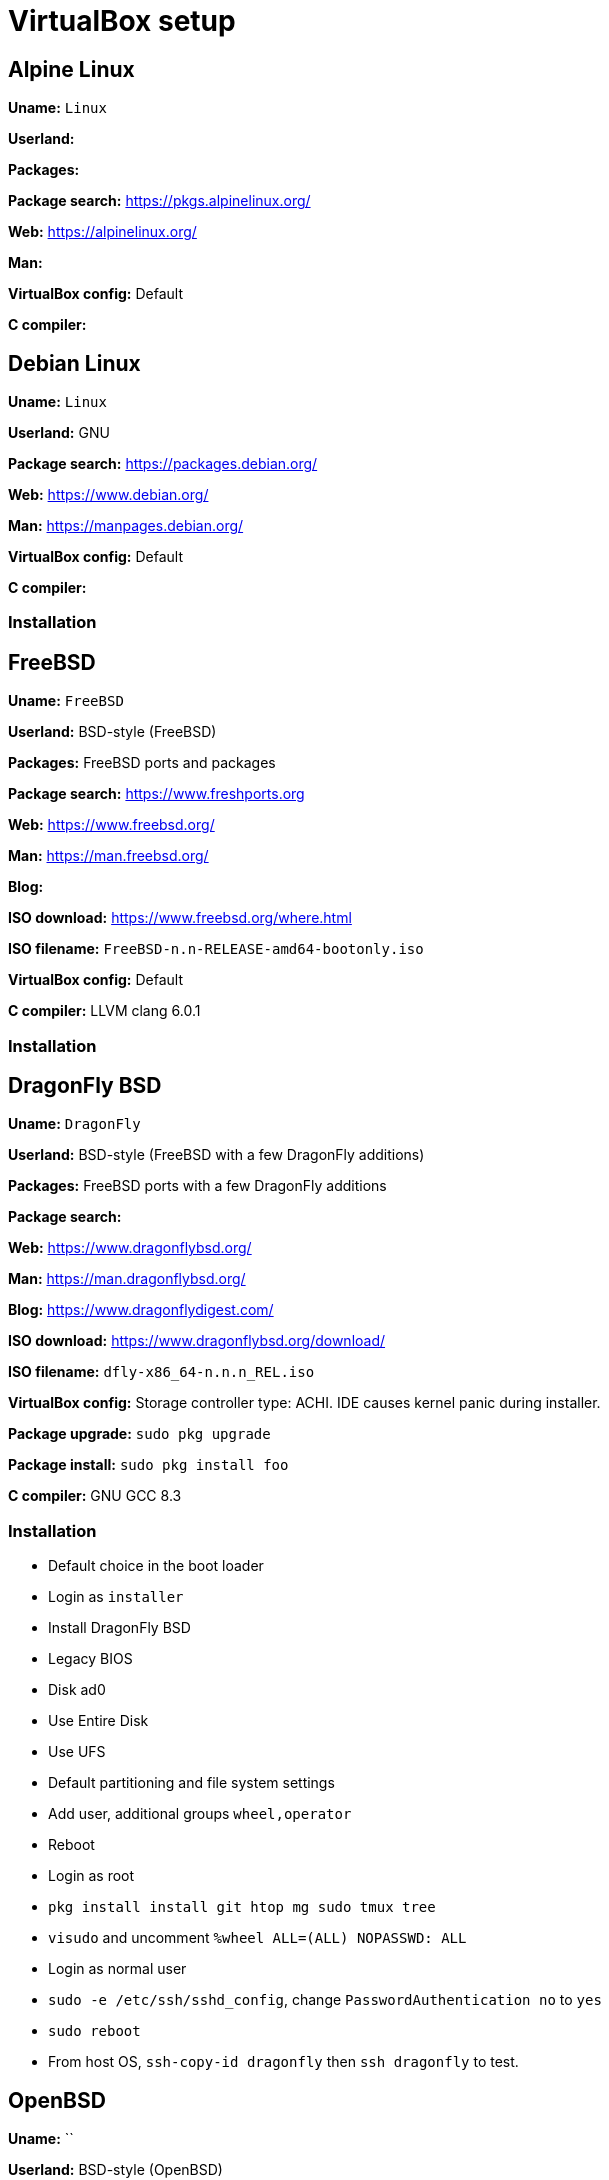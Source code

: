 = VirtualBox setup

== Alpine Linux

*Uname:* `Linux`

*Userland:*

*Packages:*

*Package search:* https://pkgs.alpinelinux.org/

*Web:* https://alpinelinux.org/

*Man:*

*VirtualBox config:* Default

*C compiler:*

== Debian Linux

*Uname:* `Linux`

*Userland:* GNU

*Package search:* https://packages.debian.org/

*Web:* https://www.debian.org/

*Man:* https://manpages.debian.org/

*VirtualBox config:* Default

*C compiler:*

=== Installation

== FreeBSD

*Uname:* `FreeBSD`

*Userland:* BSD-style (FreeBSD)

*Packages:* FreeBSD ports and packages

*Package search:* https://www.freshports.org

*Web:* https://www.freebsd.org/

*Man:* https://man.freebsd.org/

*Blog:*

*ISO download:* https://www.freebsd.org/where.html

*ISO filename:* `FreeBSD-n.n-RELEASE-amd64-bootonly.iso`

*VirtualBox config:* Default

*C compiler:* LLVM clang 6.0.1

=== Installation

== DragonFly BSD

*Uname:* `DragonFly`

*Userland:* BSD-style (FreeBSD with a few DragonFly additions)

*Packages:* FreeBSD ports with a few DragonFly additions

*Package search:*

*Web:* https://www.dragonflybsd.org/

*Man:* https://man.dragonflybsd.org/

*Blog:* https://www.dragonflydigest.com/

*ISO download:* https://www.dragonflybsd.org/download/

*ISO filename:* `dfly-x86_64-n.n.n_REL.iso`

*VirtualBox config:* Storage controller type: ACHI. IDE causes kernel
panic during installer.

*Package upgrade:* `sudo pkg upgrade`

*Package install:* `sudo pkg install foo`

*C compiler:* GNU GCC 8.3

=== Installation

* Default choice in the boot loader
* Login as `installer`
* Install DragonFly BSD
* Legacy BIOS
* Disk ad0
* Use Entire Disk
* Use UFS
* Default partitioning and file system settings
* Add user, additional groups `wheel,operator`
* Reboot
* Login as root
* `pkg install install git htop mg sudo tmux tree`
* `visudo` and uncomment `%wheel ALL=(ALL) NOPASSWD: ALL`
* Login as normal user
* `sudo -e /etc/ssh/sshd_config`, change `PasswordAuthentication no` to `yes`
* `sudo reboot`
* From host OS, `ssh-copy-id dragonfly` then `ssh dragonfly` to test.

== OpenBSD

*Uname:* ``

*Userland:* BSD-style (OpenBSD)

*Packages:* OpenBSD ports and packages

*Package search:* https://openports.se/

*Web:* https://www.openbsd.org/

*Man:* https://man.openbsd.org/

*Blog:* https://undeadly.org/

== NetBSD

*Uname:* `NetBSD`

*Userland:* BSD-style (NetBSD)

*Packages:* pkgsrc

*Web:* https://netbsd.org/

*Man:* https://man.netbsd.org/

*ISO download:* https://netbsd.org/

*ISO filename:* `NetBSD-n.n-amd64.iso`

*VirtualBox config:* Default

*Package upgrade:* `sudo pkgin upgrade`

*Package install:* `sudo pkgin install foo`

*C compiler:* GNU GCC 5.5.0

== OmniOS (Solaris derivative)

== Minix

*Uname:* ``

*Userland:*

*Packages:*

*Web:* https://minix3.org/

*Man:* https://man.minix3.org/

*ISO download:* https://wiki.minix3.org/doku.php?id=www:download:start

*ISO filename:* `minix_Rn.n.n-nnnnnnn.iso`

== Haiku (BeOS derivative)

*Uname:* `Haiku`

*C compiler:* GNU GCC
